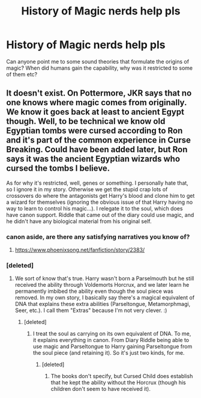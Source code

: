 #+TITLE: History of Magic nerds help pls

* History of Magic nerds help pls
:PROPERTIES:
:Author: chilled_bear
:Score: 3
:DateUnix: 1538882569.0
:DateShort: 2018-Oct-07
:FlairText: Request
:END:
Can anyone point me to some sound theories that formulate the origins of magic? When did humans gain the capability, why was it restricted to some of them etc?


** It doesn't exist. On Pottermore, JKR says that no one knows where magic comes from originally. We know it goes back at least to ancient Egypt though. Well, to be technical we know old Egyptian tombs were cursed according to Ron and it's part of the common experience in Curse Breaking. Could have been added later, but Ron says it was the ancient Egyptian wizards who cursed the tombs I believe.

As for why it's restricted, well, genes or something. I personally hate that, so I ignore it in my story. Otherwise we get the stupid crap lots of crossovers do where the antagonists get Harry's blood and clone him to get a wizard for themselves (ignoring the obvious issue of that Harry having no way to learn to control his magic...). I relegate it to the soul, which does have canon support. Riddle that came out of the diary could use magic, and he didn't have any biological material from his original self.
:PROPERTIES:
:Author: MindForgedManacle
:Score: 4
:DateUnix: 1538883104.0
:DateShort: 2018-Oct-07
:END:

*** canon aside, are there any satisfying narratives you know of?
:PROPERTIES:
:Author: chilled_bear
:Score: 5
:DateUnix: 1538883893.0
:DateShort: 2018-Oct-07
:END:

**** [[https://www.phoenixsong.net/fanfiction/story/2383/]]
:PROPERTIES:
:Author: SilenceoftheSamz
:Score: 1
:DateUnix: 1538942444.0
:DateShort: 2018-Oct-07
:END:


*** [deleted]
:PROPERTIES:
:Score: 1
:DateUnix: 1539182719.0
:DateShort: 2018-Oct-10
:END:

**** We sort of know that's true. Harry wasn't born a Parselmouth but he still received the ability through Voldemorts Horcrux, and we later learn he permanently imbibed the ability even though the soul piece was removed. In my own story, I basically say there's a magical equivalent of DNA that explains these extra abilities (Parseltongue, Metamorphmagi, Seer, etc.). I call them "Extras" because I'm not very clever. :)
:PROPERTIES:
:Author: MindForgedManacle
:Score: 1
:DateUnix: 1539183051.0
:DateShort: 2018-Oct-10
:END:

***** [deleted]
:PROPERTIES:
:Score: 1
:DateUnix: 1539210177.0
:DateShort: 2018-Oct-11
:END:

****** I treat the soul as carrying on its own equivalent of DNA. To me, it explains everything in canon. From Diary Riddle being able to use magic and Parseltongue to Harry gaining Parseltongue from the soul piece (and retaining it). So it's just two kinds, for me.
:PROPERTIES:
:Author: MindForgedManacle
:Score: 1
:DateUnix: 1539211328.0
:DateShort: 2018-Oct-11
:END:

******* [deleted]
:PROPERTIES:
:Score: 1
:DateUnix: 1539214939.0
:DateShort: 2018-Oct-11
:END:

******** The books don't specify, but Cursed Child does establish that he kept the ability without the Horcrux (though his children don't seem to have received it).
:PROPERTIES:
:Author: MindForgedManacle
:Score: 1
:DateUnix: 1539216888.0
:DateShort: 2018-Oct-11
:END:
